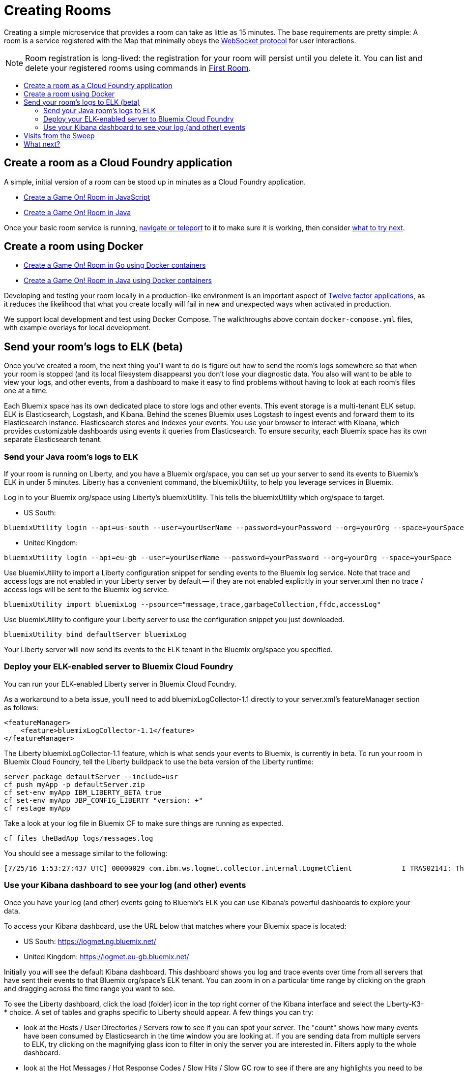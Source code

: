 = Creating Rooms
:icons: font
:toc: preamble
:toc-title:
:toclevels: 2
:12-factor: link:../about/12-factor.adoc
:api-key: link:../microservices/ApplicationSecurity.adoc
:cf-javascript: https://github.com/gameontext/gameon-room-nodejs#introduction
:cf-java: https://github.com/gameontext/gameon-room-java#introduction
:docker-go: https://github.com/gameontext/gameon-room-go#introduction
:docker-java: https://github.com/gameontext/gameon-room-java-docker#introduction
:first-room: https://game-on.org/#/play
:swagger: https://game-on.org/swagger/
:sweep: link:../microservices/TheSweep.adoc
:websocket: link:../microservices/WebSocketProtocol.adoc

Creating a simple microservice that provides a room can take as little as 15
minutes. The base requirements are pretty simple: A room is a service
registered with the Map that minimally obeys the {websocket}[WebSocket protocol]
for user interactions.

[NOTE]
====
Room registration is long-lived: the registration for your room
will persist until you delete it. You can list and delete your registered
rooms using commands in {first-room}[First Room].
====

== Create a room as a Cloud Foundry application

A simple, initial version of a room can be stood up in minutes as
a Cloud Foundry application.

* {cf-javascript}[Create a Game On! Room in JavaScript]
* {cf-java}[Create a Game On! Room in Java]

Once your basic room service is running, {first-room}[navigate or teleport] to
it to make sure it is working, then consider <<what-next,what to try next>>.

== Create a room using Docker

* {docker-go}[Create a Game On! Room in Go using Docker containers]
* {docker-java}[Create a Game On! Room in Java using Docker containers]

Developing and testing your room locally in a production-like
environment is an important aspect of {12-factor}[Twelve factor
applications], as it reduces the likelihood that what you create
locally will fail in new and unexpected ways when activated in
production.

We support local development and test using Docker Compose. The walkthroughs
above contain `docker-compose.yml` files, with example overlays for local
development.

== Send your room's logs to ELK (beta)

Once you've created a room, the next thing you'll want to do is figure out how to send the room's logs somewhere so that when your room is stopped (and its local filesystem disappears) you don't lose your diagnostic data.  You also will want to be able to view your logs, and other events, from a dashboard to make it easy to find problems without having to look at each room's files one at a time.

Each Bluemix space has its own dedicated place to store logs and other events.  This event storage is a multi-tenant ELK setup.  ELK is Elasticsearch, Logstash, and Kibana.  Behind the scenes Bluemix uses Logstash to ingest events and forward them to its Elasticsearch instance.  Elasticsearch stores and indexes your events.  You use your browser to interact with Kibana, which provides customizable dashboards using events it queries from Elasticsearch.  To ensure security, each Bluemix space has its own separate Elasticsearch tenant.

=== Send your Java room's logs to ELK

If your room is running on Liberty, and you have a Bluemix org/space, you can set up your server to send its events to Bluemix's ELK in under 5 minutes.  Liberty has a convenient command, the bluemixUtility, to help you leverage services in Bluemix.

Log in to your Bluemix org/space using Liberty's bluemixUtility.  This tells the bluemixUtility which org/space to target.

- US South:
```
bluemixUtility login --api=us-south --user=yourUserName --password=yourPassword --org=yourOrg --space=yourSpace
```


- United Kingdom:
```
bluemixUtility login --api=eu-gb --user=yourUserName --password=yourPassword --org=yourOrg --space=yourSpace
```


Use bluemixUtility to import a Liberty configuration snippet for sending events to the Bluemix log service.  Note that trace and access logs are not enabled in your Liberty server by default -- if they are not enabled explicitly in your server.xml then no trace / access logs will be sent to the Bluemix log service.

```
bluemixUtility import bluemixLog --psource="message,trace,garbageCollection,ffdc,accessLog"
```

Use bluemixUtility to configure your Liberty server to use the configuration snippet you just downloaded.
```
bluemixUtility bind defaultServer bluemixLog
```

Your Liberty server will now send its events to the ELK tenant in the Bluemix org/space you specified.


=== Deploy your ELK-enabled server to Bluemix Cloud Foundry

You can run your ELK-enabled Liberty server in Bluemix Cloud Foundry.

As a workaround to a beta issue, you'll need to add bluemixLogCollector-1.1 directly to your server.xml's featureManager section as follows:

```
<featureManager>
    <feature>bluemixLogCollector-1.1</feature>
</featureManager>
```

The Liberty bluemixLogCollector-1.1 feature, which is what sends your events to Bluemix, is currently in beta.  To run your room in Bluemix Cloud Foundry, tell the Liberty buildpack to use the beta version of the Liberty runtime:

```
server package defaultServer --include=usr
cf push myApp -p defaultServer.zip
cf set-env myApp IBM_LIBERTY_BETA true
cf set-env myApp JBP_CONFIG_LIBERTY "version: +"
cf restage myApp
```

Take a look at your log file in Bluemix CF to make sure things are running as expected. 

```
cf files theBadApp logs/messages.log  
```

You should see a message similar to the following:

```
[7/25/16 1:53:27:437 UTC] 00000029 com.ibm.ws.logmet.collector.internal.LogmetClient            I TRAS0214I: The collector is connected to the Bluemix log collection server on the specified host logs.eu-gb.opvis.bluemix.net and port number 9091.
```

=== Use your Kibana dashboard to see your log (and other) events

Once you have your log (and other) events going to Bluemix's ELK you can use Kibana's powerful dashboards to explore your data.

To access your Kibana dashboard, use the URL below that matches where your Bluemix space is located:

- US South: https://logmet.ng.bluemix.net/
- United Kingdom: https://logmet.eu-gb.bluemix.net/

Initially you will see the default Kibana dashboard.  This dashboard shows you log and trace events over time from all servers that have sent their events to that Bluemix org/space's ELK tenant.  You can zoom in on a particular time range by clicking on the graph and dragging across the time range you want to see.

To see the Liberty dashboard, click the load (folder) icon in the top right corner of the Kibana interface and select the Liberty-K3-* choice.  A set of tables and graphs specific to Liberty should appear.  A few things you can try:

- look at the Hosts / User Directories / Servers row to see if you can spot your server.  The "count" shows how many events have been consumed by Elasticsearch in the time window you are looking at.  If you are sending data from multiple servers to ELK, try clicking on the magnifying glass icon to filter in only the server you are interested in.  Filters apply to the whole dashboard.
- look at the Hot Messages / Hot Response Codes / Slow Hits / Slow GC row to see if there are any highlights you need to be aware of immediately.
- expand each of the collapsed rows (for example, the Record Counts - Logs row, or the Garbage Collection Row) to explore your data.
- try zooming in on a time range by clicking and dragging across a time range on a graph - look for correlations between graphs (for example a long hit duration at about the same time as a message printed to your logs) when you zoom.
- expand rows near the bottom (messages table, access log table, and others) to see the your actual logs, trace, access logs, ffdc and garbage collection events.
- feeling adventurous?  Try clicking "ADD A ROW" at the bottom of the dashboard and adding your own visualizations -- there are lots of youtube videos showing how to use Kibana!

== Visits from the Sweep

Registered rooms are visited periodically by {sweep}[the Sweep].
The Sweep will score rooms based on on availabilty, and adherance
to the Room API (primarily the {websocket}[WebSocket protocol].

Rooms in the map will move based on their score, with high-scoring
rooms moving toward the center (closer to First Room), and low-scoring
rooms moving toward the periphery.

[[what-next]]
== What next?

Let's say you want to make the most popular room ever (an admirable
goal), which means your room will need to scale to more than one
instance. How do you propagate chat and events across scaled room
instances to make sure that it feels like one big room?

You might also explore creating several rooms that relate to each other.
Should each service be an individual room, or would quantum entanglement
between the rooms make the bounded context be the suite, rather than any
individual room? Would rooms need share state or communicate? Given that
services should remain fiercely independent, where does that state go?
